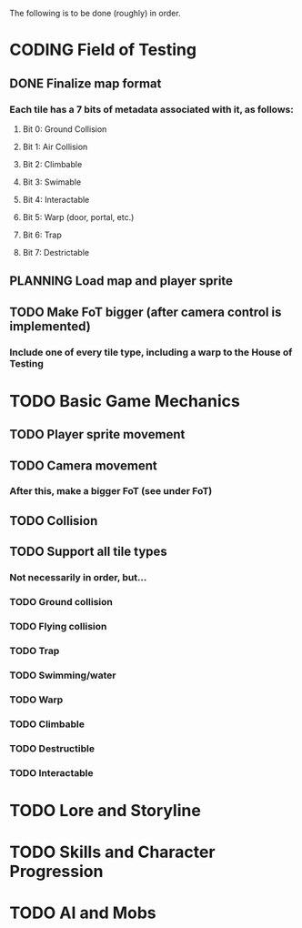#+TODO: TODO PLANNING CODING DEBUGGING DONE

The following is to be done (roughly) in order.

* CODING Field of Testing
** DONE Finalize map format
*** Each tile has a 7 bits of metadata associated with it, as follows:
**** Bit 0: Ground Collision
**** Bit 1: Air Collision
**** Bit 2: Climbable
**** Bit 3: Swimable
**** Bit 4: Interactable
**** Bit 5: Warp (door, portal, etc.)
**** Bit 6: Trap
**** Bit 7: Destrictable
** PLANNING Load map and player sprite
** TODO Make FoT bigger (after camera control is implemented)
*** Include one of every tile type, including a warp to the House of Testing
* TODO Basic Game Mechanics
** TODO Player sprite movement
** TODO Camera movement
*** After this, make a bigger FoT (see under FoT)
** TODO Collision
** TODO Support all tile types
*** Not necessarily in order, but...
*** TODO Ground collision
*** TODO Flying collision
*** TODO Trap
*** TODO Swimming/water
*** TODO Warp
*** TODO Climbable
*** TODO Destructible
*** TODO Interactable
* TODO Lore and Storyline
* TODO Skills and Character Progression
* TODO AI and Mobs
